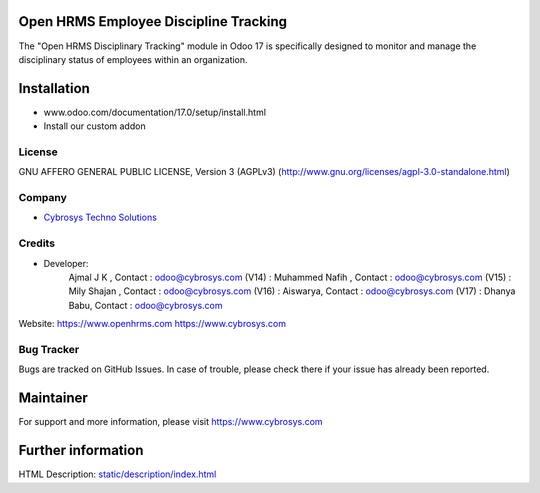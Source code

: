 .. image:: https://img.shields.io/badge/license-AGPL--3-blue.svg
    :target: https://www.gnu.org/licenses/agpl-3.0-standalone.html
    :alt: License: AGPL-3

Open HRMS Employee Discipline Tracking
======================================
The "Open HRMS Disciplinary Tracking" module in Odoo 17 is specifically designed to monitor and manage the disciplinary status of employees within an organization.

Installation
============
- www.odoo.com/documentation/17.0/setup/install.html
- Install our custom addon

License
-------
GNU AFFERO GENERAL PUBLIC LICENSE, Version 3 (AGPLv3)
(http://www.gnu.org/licenses/agpl-3.0-standalone.html)

Company
-------
* `Cybrosys Techno Solutions <https://cybrosys.com/>`__

Credits
-------
* Developer:
            Ajmal J K , Contact : odoo@cybrosys.com
            (V14) : Muhammed Nafih , Contact : odoo@cybrosys.com
            (V15) : Mily Shajan , Contact : odoo@cybrosys.com
            (V16) : Aiswarya, Contact : odoo@cybrosys.com
            (V17) : Dhanya Babu, Contact : odoo@cybrosys.com

Website:
https://www.openhrms.com
https://www.cybrosys.com

Bug Tracker
-----------
Bugs are tracked on GitHub Issues. In case of trouble, please check there if your issue has already been reported.

Maintainer
==========
.. image:: https://cybrosys.com/images/logo.png
   :target: https://cybrosys.com

For support and more information, please visit https://www.cybrosys.com

Further information
===================
HTML Description: `<static/description/index.html>`__
